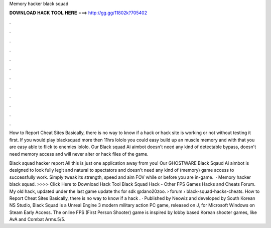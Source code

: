 Memory hacker black squad



𝐃𝐎𝐖𝐍𝐋𝐎𝐀𝐃 𝐇𝐀𝐂𝐊 𝐓𝐎𝐎𝐋 𝐇𝐄𝐑𝐄 ===> http://gg.gg/11802k?705402



.



.



.



.



.



.



.



.



.



.



.



.

How to Report Cheat Sites Basically, there is no way to know if a hack or hack site is working or not without testing it first. If you would play blacksquad more then 11hrs lololo you could easy build up an muscle memory and with that you are easy able to flick to enemies lololo. Our Black squad Ai aimbot doesn't need any kind of detectable bypass, doesn't need memory access and will never alter or hack files of the game.

Black squad hacker report All this is just one application away from you! Our GHOSTWARE Black Sqaud Ai aimbot is designed to look fully legit and natural to spectators and doesn't need any kind of (memory) game access to successfully work. Simply tweak its strength, speed and aim FOV while or before you are in-game.  · Memory hacker black squad. >>>> Click Here to Download Hack Tool Black Squad Hack - Other FPS Games Hacks and Cheats Forum. My old hack, updated under the last game update thx for sdk @dano20zoo.  › forum › black-squad-hacks-cheats. How to Report Cheat Sites Basically, there is no way to know if a hack . · Published by Neowiz and developed by South Korean NS Studio, Black Squad is a Unreal Engine 3 modern military action PC game, released on J, for Microsoft Windows on Steam Early Access. The online FPS (First Person Shooter) game is inspired by lobby based Korean shooter games, like AvA and Combat Arms.5/5.
